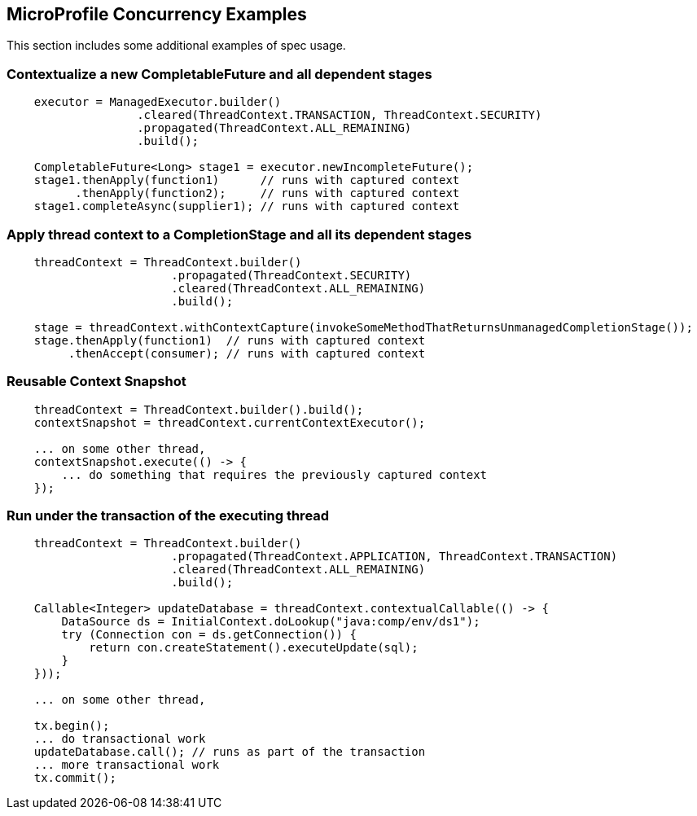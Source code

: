 //
// Copyright (c) 2018 Contributors to the Eclipse Foundation
//
// Licensed under the Apache License, Version 2.0 (the "License");
// you may not use this file except in compliance with the License.
// You may obtain a copy of the License at
//
//     http://www.apache.org/licenses/LICENSE-2.0
//
// Unless required by applicable law or agreed to in writing, software
// distributed under the License is distributed on an "AS IS" BASIS,
// WITHOUT WARRANTIES OR CONDITIONS OF ANY KIND, either express or implied.
// See the License for the specific language governing permissions and
// limitations under the License.
//

[[examples]]
== MicroProfile Concurrency Examples

This section includes some additional examples of spec usage.

=== Contextualize a new CompletableFuture and all dependent stages

[source, java]
----
    executor = ManagedExecutor.builder()
                   .cleared(ThreadContext.TRANSACTION, ThreadContext.SECURITY)
                   .propagated(ThreadContext.ALL_REMAINING)
                   .build();

    CompletableFuture<Long> stage1 = executor.newIncompleteFuture();
    stage1.thenApply(function1)      // runs with captured context
          .thenApply(function2);     // runs with captured context
    stage1.completeAsync(supplier1); // runs with captured context
----

=== Apply thread context to a CompletionStage and all its dependent stages

[source, java]
----
    threadContext = ThreadContext.builder()
                        .propagated(ThreadContext.SECURITY)
                        .cleared(ThreadContext.ALL_REMAINING)
                        .build();

    stage = threadContext.withContextCapture(invokeSomeMethodThatReturnsUnmanagedCompletionStage());
    stage.thenApply(function1)  // runs with captured context
         .thenAccept(consumer); // runs with captured context
----

=== Reusable Context Snapshot

[source, java]
----
    threadContext = ThreadContext.builder().build();
    contextSnapshot = threadContext.currentContextExecutor();

    ... on some other thread,
    contextSnapshot.execute(() -> {
        ... do something that requires the previously captured context
    });
----

=== Run under the transaction of the executing thread

[source, java]
----
    threadContext = ThreadContext.builder()
                        .propagated(ThreadContext.APPLICATION, ThreadContext.TRANSACTION)
                        .cleared(ThreadContext.ALL_REMAINING)
                        .build();

    Callable<Integer> updateDatabase = threadContext.contextualCallable(() -> {
        DataSource ds = InitialContext.doLookup("java:comp/env/ds1");
        try (Connection con = ds.getConnection()) {
            return con.createStatement().executeUpdate(sql);
        }
    }));

    ... on some other thread,

    tx.begin();
    ... do transactional work
    updateDatabase.call(); // runs as part of the transaction
    ... more transactional work
    tx.commit();
----
